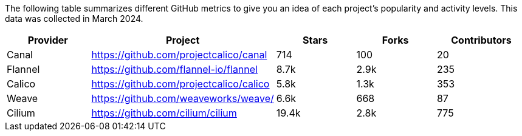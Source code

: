 // releaseTask

The following table summarizes different GitHub metrics to give you an idea of each project's popularity and activity levels. This data was collected in March 2024.

|===
| Provider | Project | Stars | Forks | Contributors

| Canal
| https://github.com/projectcalico/canal
| 714
| 100
| 20

| Flannel
| https://github.com/flannel-io/flannel
| 8.7k
| 2.9k
| 235

| Calico
| https://github.com/projectcalico/calico
| 5.8k
| 1.3k
| 353

| Weave
| https://github.com/weaveworks/weave/
| 6.6k
| 668
| 87

| Cilium
| https://github.com/cilium/cilium
| 19.4k
| 2.8k
| 775
|===
